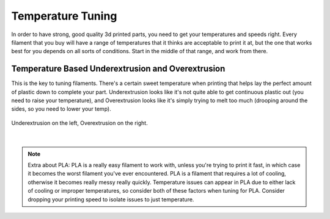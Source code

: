 Temperature Tuning
==================

In order to have strong, good quality 3d printed parts, you need to get your temperatures and speeds right. Every filament that you buy will 
have a range of temperatures that it thinks are acceptable to print it at, but the one that works best for you depends on all sorts of conditions. 
Start in the middle of that range, and work from there.

Temperature Based Underextrusion and Overextrusion
--------------------------------------------------

This is the key to tuning filaments. There's a certain sweet temperature when printing that helps lay the perfect amount of plastic down to complete your part. 
Underextrusion looks like it's not quite able to get continuous plastic out (you need to raise your temperature), and Overextrusion looks like it's simply trying 
to melt too much (drooping around the sides, so you need to lower your temp).

.. figure:: images/overunderextrusion.png
  :align: center
  :width: 55%
  :alt: Comparison of Overextrusion and Underextrusion.

  Underextrusion on the left, Overextrusion on the right.

|

.. note:: Extra about PLA: PLA is a really easy filament to work with, unless you're trying to print it fast, in which case it becomes the worst filament you've 
          ever encountered. PLA is a filament that requires a lot of cooling, otherwise it becomes really messy really quickly. Temperature issues can appear in 
          PLA due to either lack of cooling or improper temperatures, so consider both of these factors when tuning for PLA. Consider dropping your printing speed 
          to isolate issues to just temperature.